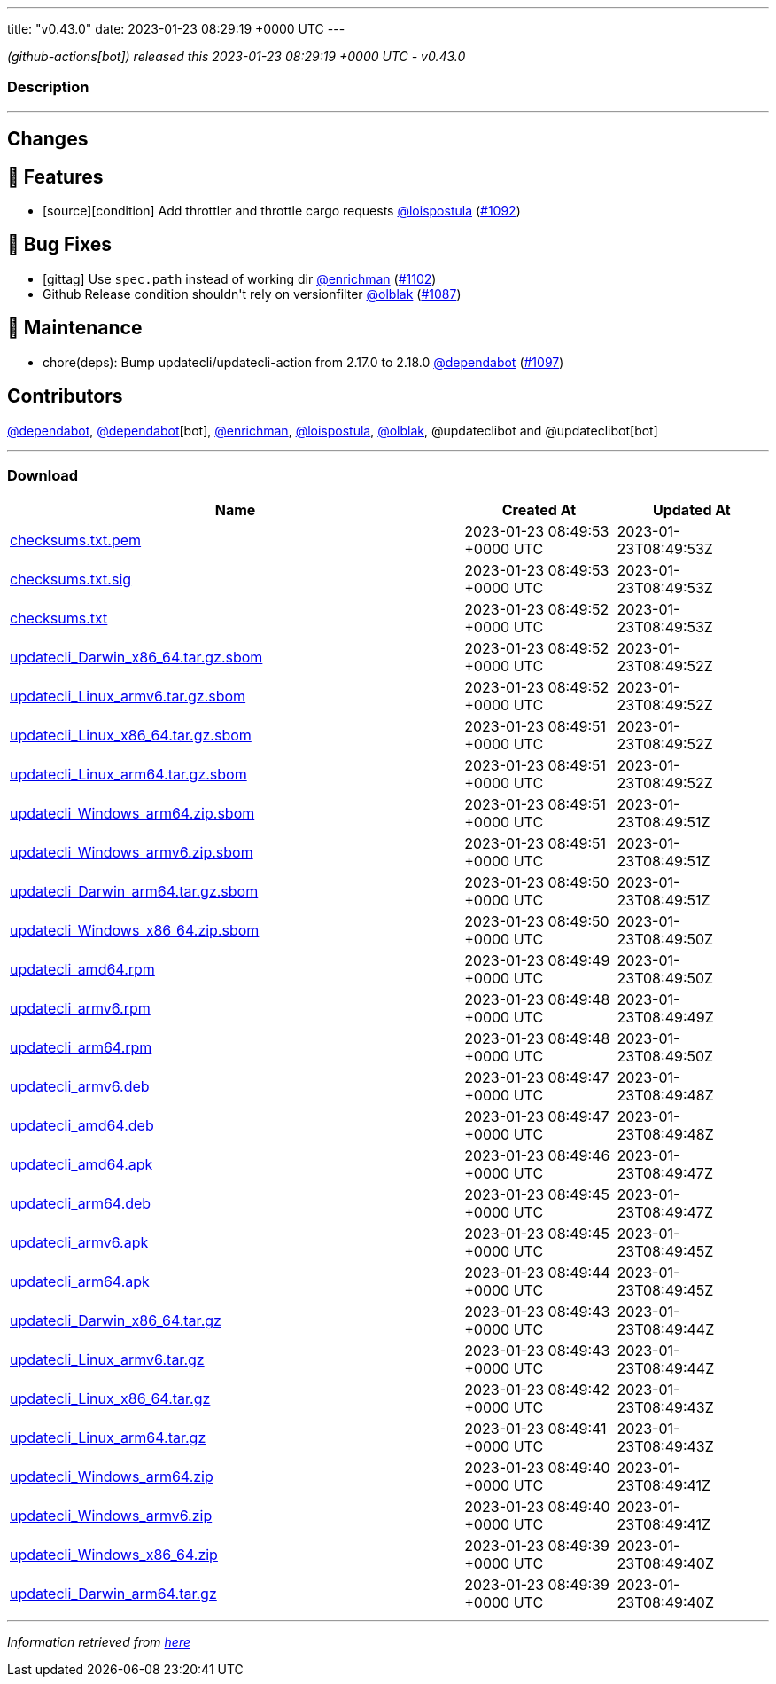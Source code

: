 ---
title: "v0.43.0"
date: 2023-01-23 08:29:19 +0000 UTC
---

// Disclaimer: this file is generated, do not edit it manually.


__ (github-actions[bot]) released this 2023-01-23 08:29:19 +0000 UTC - v0.43.0__


=== Description

---

++++

<h2>Changes</h2>
<h2>🚀 Features</h2>
<ul>
<li>[source][condition] Add throttler and throttle cargo requests <a class="user-mention notranslate" data-hovercard-type="user" data-hovercard-url="/users/loispostula/hovercard" data-octo-click="hovercard-link-click" data-octo-dimensions="link_type:self" href="https://github.com/loispostula">@loispostula</a> (<a class="issue-link js-issue-link" data-error-text="Failed to load title" data-id="1535212972" data-permission-text="Title is private" data-url="https://github.com/updatecli/updatecli/issues/1092" data-hovercard-type="pull_request" data-hovercard-url="/updatecli/updatecli/pull/1092/hovercard" href="https://github.com/updatecli/updatecli/pull/1092">#1092</a>)</li>
</ul>
<h2>🐛 Bug Fixes</h2>
<ul>
<li>[gittag] Use <code>spec.path</code> instead of working dir <a class="user-mention notranslate" data-hovercard-type="user" data-hovercard-url="/users/enrichman/hovercard" data-octo-click="hovercard-link-click" data-octo-dimensions="link_type:self" href="https://github.com/enrichman">@enrichman</a> (<a class="issue-link js-issue-link" data-error-text="Failed to load title" data-id="1538054165" data-permission-text="Title is private" data-url="https://github.com/updatecli/updatecli/issues/1102" data-hovercard-type="pull_request" data-hovercard-url="/updatecli/updatecli/pull/1102/hovercard" href="https://github.com/updatecli/updatecli/pull/1102">#1102</a>)</li>
<li>Github Release condition shouldn't rely on versionfilter <a class="user-mention notranslate" data-hovercard-type="user" data-hovercard-url="/users/olblak/hovercard" data-octo-click="hovercard-link-click" data-octo-dimensions="link_type:self" href="https://github.com/olblak">@olblak</a> (<a class="issue-link js-issue-link" data-error-text="Failed to load title" data-id="1533239557" data-permission-text="Title is private" data-url="https://github.com/updatecli/updatecli/issues/1087" data-hovercard-type="pull_request" data-hovercard-url="/updatecli/updatecli/pull/1087/hovercard" href="https://github.com/updatecli/updatecli/pull/1087">#1087</a>)</li>
</ul>
<h2>🧰 Maintenance</h2>
<ul>
<li>chore(deps): Bump updatecli/updatecli-action from 2.17.0 to 2.18.0 <a class="user-mention notranslate" data-hovercard-type="organization" data-hovercard-url="/orgs/dependabot/hovercard" data-octo-click="hovercard-link-click" data-octo-dimensions="link_type:self" href="https://github.com/dependabot">@dependabot</a> (<a class="issue-link js-issue-link" data-error-text="Failed to load title" data-id="1537800855" data-permission-text="Title is private" data-url="https://github.com/updatecli/updatecli/issues/1097" data-hovercard-type="pull_request" data-hovercard-url="/updatecli/updatecli/pull/1097/hovercard" href="https://github.com/updatecli/updatecli/pull/1097">#1097</a>)</li>
</ul>
<h2>Contributors</h2>
<p><a class="user-mention notranslate" data-hovercard-type="organization" data-hovercard-url="/orgs/dependabot/hovercard" data-octo-click="hovercard-link-click" data-octo-dimensions="link_type:self" href="https://github.com/dependabot">@dependabot</a>, <a class="user-mention notranslate" data-hovercard-type="organization" data-hovercard-url="/orgs/dependabot/hovercard" data-octo-click="hovercard-link-click" data-octo-dimensions="link_type:self" href="https://github.com/dependabot">@dependabot</a>[bot], <a class="user-mention notranslate" data-hovercard-type="user" data-hovercard-url="/users/enrichman/hovercard" data-octo-click="hovercard-link-click" data-octo-dimensions="link_type:self" href="https://github.com/enrichman">@enrichman</a>, <a class="user-mention notranslate" data-hovercard-type="user" data-hovercard-url="/users/loispostula/hovercard" data-octo-click="hovercard-link-click" data-octo-dimensions="link_type:self" href="https://github.com/loispostula">@loispostula</a>, <a class="user-mention notranslate" data-hovercard-type="user" data-hovercard-url="/users/olblak/hovercard" data-octo-click="hovercard-link-click" data-octo-dimensions="link_type:self" href="https://github.com/olblak">@olblak</a>, @updateclibot and @updateclibot[bot]</p>

++++

---



=== Download

[cols="3,1,1" options="header" frame="all" grid="rows"]
|===
| Name | Created At | Updated At

| link:https://github.com/updatecli/updatecli/releases/download/v0.43.0/checksums.txt.pem[checksums.txt.pem] | 2023-01-23 08:49:53 +0000 UTC | 2023-01-23T08:49:53Z

| link:https://github.com/updatecli/updatecli/releases/download/v0.43.0/checksums.txt.sig[checksums.txt.sig] | 2023-01-23 08:49:53 +0000 UTC | 2023-01-23T08:49:53Z

| link:https://github.com/updatecli/updatecli/releases/download/v0.43.0/checksums.txt[checksums.txt] | 2023-01-23 08:49:52 +0000 UTC | 2023-01-23T08:49:53Z

| link:https://github.com/updatecli/updatecli/releases/download/v0.43.0/updatecli_Darwin_x86_64.tar.gz.sbom[updatecli_Darwin_x86_64.tar.gz.sbom] | 2023-01-23 08:49:52 +0000 UTC | 2023-01-23T08:49:52Z

| link:https://github.com/updatecli/updatecli/releases/download/v0.43.0/updatecli_Linux_armv6.tar.gz.sbom[updatecli_Linux_armv6.tar.gz.sbom] | 2023-01-23 08:49:52 +0000 UTC | 2023-01-23T08:49:52Z

| link:https://github.com/updatecli/updatecli/releases/download/v0.43.0/updatecli_Linux_x86_64.tar.gz.sbom[updatecli_Linux_x86_64.tar.gz.sbom] | 2023-01-23 08:49:51 +0000 UTC | 2023-01-23T08:49:52Z

| link:https://github.com/updatecli/updatecli/releases/download/v0.43.0/updatecli_Linux_arm64.tar.gz.sbom[updatecli_Linux_arm64.tar.gz.sbom] | 2023-01-23 08:49:51 +0000 UTC | 2023-01-23T08:49:52Z

| link:https://github.com/updatecli/updatecli/releases/download/v0.43.0/updatecli_Windows_arm64.zip.sbom[updatecli_Windows_arm64.zip.sbom] | 2023-01-23 08:49:51 +0000 UTC | 2023-01-23T08:49:51Z

| link:https://github.com/updatecli/updatecli/releases/download/v0.43.0/updatecli_Windows_armv6.zip.sbom[updatecli_Windows_armv6.zip.sbom] | 2023-01-23 08:49:51 +0000 UTC | 2023-01-23T08:49:51Z

| link:https://github.com/updatecli/updatecli/releases/download/v0.43.0/updatecli_Darwin_arm64.tar.gz.sbom[updatecli_Darwin_arm64.tar.gz.sbom] | 2023-01-23 08:49:50 +0000 UTC | 2023-01-23T08:49:51Z

| link:https://github.com/updatecli/updatecli/releases/download/v0.43.0/updatecli_Windows_x86_64.zip.sbom[updatecli_Windows_x86_64.zip.sbom] | 2023-01-23 08:49:50 +0000 UTC | 2023-01-23T08:49:50Z

| link:https://github.com/updatecli/updatecli/releases/download/v0.43.0/updatecli_amd64.rpm[updatecli_amd64.rpm] | 2023-01-23 08:49:49 +0000 UTC | 2023-01-23T08:49:50Z

| link:https://github.com/updatecli/updatecli/releases/download/v0.43.0/updatecli_armv6.rpm[updatecli_armv6.rpm] | 2023-01-23 08:49:48 +0000 UTC | 2023-01-23T08:49:49Z

| link:https://github.com/updatecli/updatecli/releases/download/v0.43.0/updatecli_arm64.rpm[updatecli_arm64.rpm] | 2023-01-23 08:49:48 +0000 UTC | 2023-01-23T08:49:50Z

| link:https://github.com/updatecli/updatecli/releases/download/v0.43.0/updatecli_armv6.deb[updatecli_armv6.deb] | 2023-01-23 08:49:47 +0000 UTC | 2023-01-23T08:49:48Z

| link:https://github.com/updatecli/updatecli/releases/download/v0.43.0/updatecli_amd64.deb[updatecli_amd64.deb] | 2023-01-23 08:49:47 +0000 UTC | 2023-01-23T08:49:48Z

| link:https://github.com/updatecli/updatecli/releases/download/v0.43.0/updatecli_amd64.apk[updatecli_amd64.apk] | 2023-01-23 08:49:46 +0000 UTC | 2023-01-23T08:49:47Z

| link:https://github.com/updatecli/updatecli/releases/download/v0.43.0/updatecli_arm64.deb[updatecli_arm64.deb] | 2023-01-23 08:49:45 +0000 UTC | 2023-01-23T08:49:47Z

| link:https://github.com/updatecli/updatecli/releases/download/v0.43.0/updatecli_armv6.apk[updatecli_armv6.apk] | 2023-01-23 08:49:45 +0000 UTC | 2023-01-23T08:49:45Z

| link:https://github.com/updatecli/updatecli/releases/download/v0.43.0/updatecli_arm64.apk[updatecli_arm64.apk] | 2023-01-23 08:49:44 +0000 UTC | 2023-01-23T08:49:45Z

| link:https://github.com/updatecli/updatecli/releases/download/v0.43.0/updatecli_Darwin_x86_64.tar.gz[updatecli_Darwin_x86_64.tar.gz] | 2023-01-23 08:49:43 +0000 UTC | 2023-01-23T08:49:44Z

| link:https://github.com/updatecli/updatecli/releases/download/v0.43.0/updatecli_Linux_armv6.tar.gz[updatecli_Linux_armv6.tar.gz] | 2023-01-23 08:49:43 +0000 UTC | 2023-01-23T08:49:44Z

| link:https://github.com/updatecli/updatecli/releases/download/v0.43.0/updatecli_Linux_x86_64.tar.gz[updatecli_Linux_x86_64.tar.gz] | 2023-01-23 08:49:42 +0000 UTC | 2023-01-23T08:49:43Z

| link:https://github.com/updatecli/updatecli/releases/download/v0.43.0/updatecli_Linux_arm64.tar.gz[updatecli_Linux_arm64.tar.gz] | 2023-01-23 08:49:41 +0000 UTC | 2023-01-23T08:49:43Z

| link:https://github.com/updatecli/updatecli/releases/download/v0.43.0/updatecli_Windows_arm64.zip[updatecli_Windows_arm64.zip] | 2023-01-23 08:49:40 +0000 UTC | 2023-01-23T08:49:41Z

| link:https://github.com/updatecli/updatecli/releases/download/v0.43.0/updatecli_Windows_armv6.zip[updatecli_Windows_armv6.zip] | 2023-01-23 08:49:40 +0000 UTC | 2023-01-23T08:49:41Z

| link:https://github.com/updatecli/updatecli/releases/download/v0.43.0/updatecli_Windows_x86_64.zip[updatecli_Windows_x86_64.zip] | 2023-01-23 08:49:39 +0000 UTC | 2023-01-23T08:49:40Z

| link:https://github.com/updatecli/updatecli/releases/download/v0.43.0/updatecli_Darwin_arm64.tar.gz[updatecli_Darwin_arm64.tar.gz] | 2023-01-23 08:49:39 +0000 UTC | 2023-01-23T08:49:40Z

|===


---

__Information retrieved from link:https://github.com/updatecli/updatecli/releases/tag/v0.43.0[here]__

